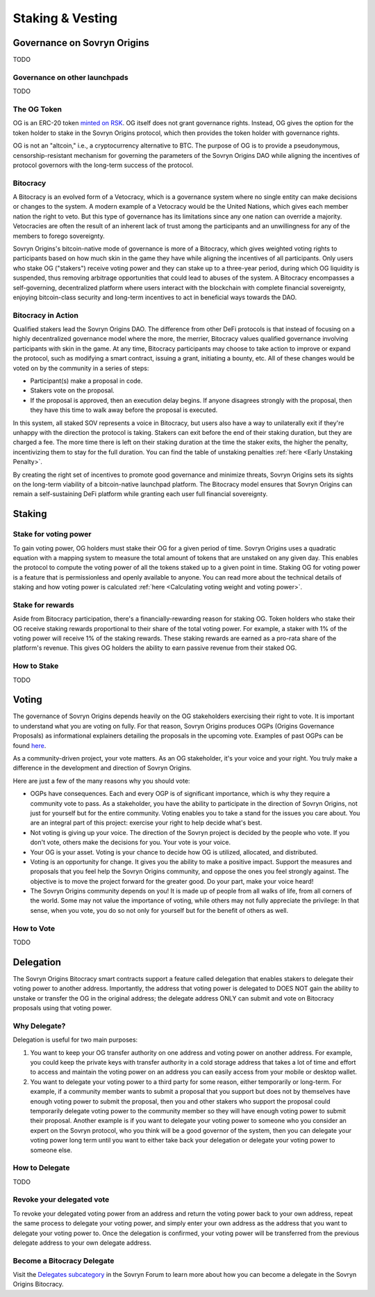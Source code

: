 Staking & Vesting
+++++++++++++++++

Governance on Sovryn Origins
============================
TODO

Governance on other launchpads
------------------------------
TODO

The OG Token
------------
OG is an ERC-20 token `minted on RSK <https://explorer.rsk.co/address/TODO_ADD_TOKEN_ADDRESS_HERE>`_. OG itself does not grant governance rights. Instead, OG gives the option for the token holder to stake in the Sovryn Origins protocol, which then provides the token holder with governance rights.

OG is not an "altcoin," i.e., a cryptocurrency alternative to BTC. The purpose of OG is to provide a pseudonymous, censorship-resistant mechanism for governing the parameters of the Sovryn Origins DAO while aligning the incentives of protocol governors with the long-term success of the protocol.

Bitocracy
---------
A Bitocracy is an evolved form of a Vetocracy, which is a governance system where no single entity can make decisions or changes to the system. A modern example of a Vetocracy would be the United Nations, which gives each member nation the right to veto. But this type of governance has its limitations since any one nation can override a majority. Vetocracies are often the result of an inherent lack of trust among the participants and an unwillingness for any of the members to forego sovereignty.

Sovryn Origins's bitcoin-native mode of governance is more of a Bitocracy, which gives weighted voting rights to participants based on how much skin in the game they have while aligning the incentives of all participants. Only users who stake OG ("stakers") receive voting power and they can stake up to a three-year period, during which OG liquidity is suspended, thus removing arbitrage opportunities that could lead to abuses of the system. A Bitocracy encompasses a self-governing, decentralized platform where users interact with the blockchain with complete financial sovereignty, enjoying bitcoin-class security and long-term incentives to act in beneficial ways towards the DAO.

Bitocracy in Action
-------------------
Qualified stakers lead the Sovryn Origins DAO. The difference from other DeFi protocols is that instead of focusing on a highly decentralized governance model where the more, the merrier, Bitocracy values qualified governance involving participants with skin in the game. At any time, Bitocracy participants may choose to take action to improve or expand the protocol, such as modifying a smart contract, issuing a grant, initiating a bounty, etc. All of these changes would be voted on by the community in a series of steps:

* Participant(s) make a proposal in code.
* Stakers vote on the proposal.
* If the proposal is approved, then an execution delay begins. If anyone disagrees strongly with the proposal, then they have this time to walk away before the proposal is executed.

In this system, all staked SOV represents a voice in Bitocracy, but users also have a way to unilaterally exit if they're unhappy with the direction the protocol is taking. Stakers can exit before the end of their staking duration, but they are charged a fee. The more time there is left on their staking duration at the time the staker exits, the higher the penalty, incentivizing them to stay for the full duration. You can find the table of unstaking penalties :ref:`here <Early Unstaking Penalty>`.

By creating the right set of incentives to promote good governance and minimize threats, Sovryn Origins sets its sights on the long-term viability of a bitcoin-native launchpad platform. The Bitocracy model ensures that Sovryn Origins can remain a self-sustaining DeFi platform while granting each user full financial sovereignty.

Staking
=======
Stake for voting power
----------------------
To gain voting power, OG holders must stake their OG for a given period of time. Sovryn Origins uses a quadratic equation with a mapping system to measure the total amount of tokens that are unstaked on any given day. This enables the protocol to compute the voting power of all the tokens staked up to a given point in time. Staking OG for voting power is a feature that is permissionless and openly available to anyone. You can read more about the technical details of staking and how voting power is calculated :ref:`here <Calculating voting weight and voting power>`.

Stake for rewards
-----------------
Aside from Bitocracy participation, there's a financially-rewarding reason for staking OG. Token holders who stake their OG receive staking rewards proportional to their share of the total voting power. For example, a staker with 1% of the voting power will receive 1% of the staking rewards. These staking rewards are earned as a pro-rata share of the platform's revenue. This gives OG holders the ability to earn passive revenue from their staked OG.

How to Stake
------------
TODO

Voting
======
The governance of Sovryn Origins depends heavily on the OG stakeholders exercising their right to vote. It is important to understand what you are voting on fully. For that reason, Sovryn Origins produces OGPs (Origins Governance Proposals) as informational explainers detailing the proposals in the upcoming vote. Examples of past OGPs can be found `here <https://github.com/Sovryn-Origins/OGPs>`_.

As a community-driven project, your vote matters. As an OG stakeholder, it's your voice and your right. You truly make a difference in the development and direction of Sovryn Origins.

Here are just a few of the many reasons why you should vote:

* OGPs have consequences. Each and every OGP is of significant importance, which is why they require a community vote to pass. As a stakeholder, you have the ability to participate in the direction of Sovryn Origins, not just for yourself but for the entire community. Voting enables you to take a stand for the issues you care about. You are an integral part of this project: exercise your right to help decide what's best.
* Not voting is giving up your voice. The direction of the Sovryn project is decided by the people who vote. If you don't vote, others make the decisions for you. Your vote is your voice.
* Your OG is your asset. Voting is your chance to decide how OG is utilized, allocated, and distributed.
* Voting is an opportunity for change. It gives you the ability to make a positive impact. Support the measures and proposals that you feel help the Sovryn Origins community, and oppose the ones you feel strongly against. The objective is to move the project forward for the greater good. Do your part, make your voice heard!
* The Sovryn Origins community depends on you! It is made up of people from all walks of life, from all corners of the world. Some may not value the importance of voting, while others may not fully appreciate the privilege: In that sense, when you vote, you do so not only for yourself but for the benefit of others as well.

How to Vote
-----------
TODO

Delegation
==========
The Sovryn Origins Bitocracy smart contracts support a feature called delegation that enables stakers to delegate their voting power to another address. Importantly, the address that voting power is delegated to DOES NOT gain the ability to unstake or transfer the OG in the original address; the delegate address ONLY can submit and vote on Bitocracy proposals using that voting power.

Why Delegate?
-------------
Delegation is useful for two main purposes:

1. You want to keep your OG transfer authority on one address and voting power on another address. For example, you could keep the private keys with transfer authority in a cold storage address that takes a lot of time and effort to access and maintain the voting power on an address you can easily access from your mobile or desktop wallet.
2. You want to delegate your voting power to a third party for some reason, either temporarily or long-term. For example, if a community member wants to submit a proposal that you support but does not by themselves have enough voting power to submit the proposal, then you and other stakers who support the proposal could temporarily delegate voting power to the community member so they will have enough voting power to submit their proposal. Another example is if you want to delegate your voting power to someone who you consider an expert on the Sovryn protocol, who you think will be a good governor of the system, then you can delegate your voting power long term until you want to either take back your delegation or delegate your voting power to someone else.

How to Delegate
---------------
TODO

Revoke your delegated vote
--------------------------
To revoke your delegated voting power from an address and return the voting power back to your own address, repeat the same process to delegate your voting power, and simply enter your own address as the address that you want to delegate your voting power to. Once the delegation is confirmed, your voting power will be transferred from the previous delegate address to your own delegate address.

Become a Bitocracy Delegate
---------------------------
Visit the `Delegates subcategory <TODO_ADD_FORUM_LINK>`_ in the Sovryn Forum to learn more about how you can become a delegate in the Sovryn Origins Bitocracy.